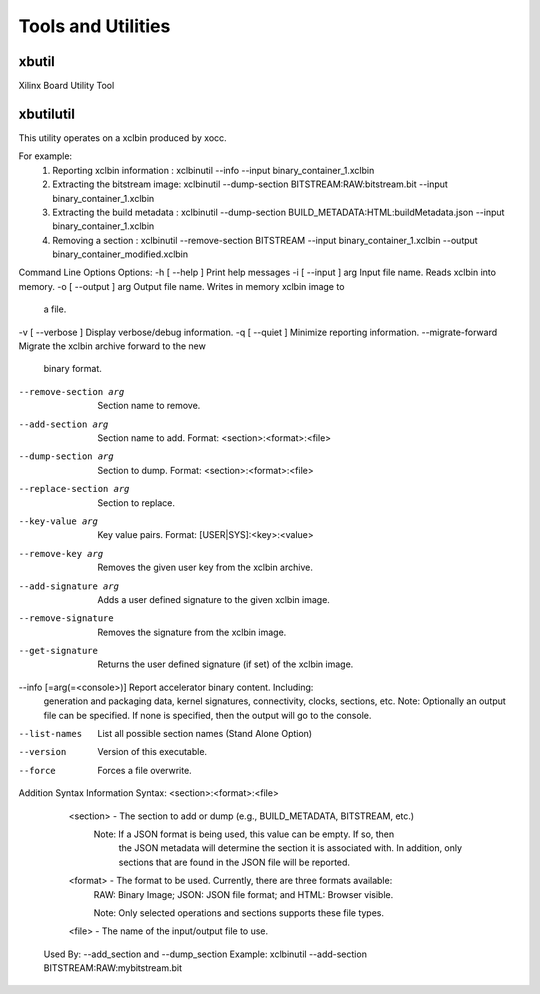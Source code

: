 Tools and Utilities
-------------------

xbutil
~~~~~

Xilinx Board Utility Tool



xbutilutil
~~~~~

This utility operates on a xclbin produced by xocc.

For example:
  1) Reporting xclbin information  : xclbinutil --info --input binary_container_1.xclbin
  2) Extracting the bitstream image: xclbinutil --dump-section BITSTREAM:RAW:bitstream.bit --input binary_container_1.xclbin
  3) Extracting the build metadata : xclbinutil --dump-section BUILD_METADATA:HTML:buildMetadata.json --input binary_container_1.xclbin
  4) Removing a section            : xclbinutil --remove-section BITSTREAM --input binary_container_1.xclbin --output binary_container_modified.xclbin

Command Line Options
Options:
-h [ --help ]             Print help messages
-i [ --input ] arg        Input file name. Reads xclbin into memory.
-o [ --output ] arg       Output file name. Writes in memory xclbin image to
                          a file.
-v [ --verbose ]          Display verbose/debug information.
-q [ --quiet ]            Minimize reporting information.
--migrate-forward         Migrate the xclbin archive forward to the new
                          binary format.
--remove-section arg      Section name to remove.
--add-section arg         Section name to add.  Format:
                          <section>:<format>:<file>
--dump-section arg        Section to dump. Format: <section>:<format>:<file>
--replace-section arg     Section to replace.
--key-value arg           Key value pairs.  Format: [USER|SYS]:<key>:<value>
--remove-key arg          Removes the given user key from the xclbin archive.
--add-signature arg       Adds a user defined signature to the given xclbin
                          image.
--remove-signature        Removes the signature from the xclbin image.
--get-signature           Returns the user defined signature (if set) of the
                          xclbin image.
--info [=arg(=<console>)] Report accelerator binary content.  Including:
                          generation and packaging data, kernel signatures,
                          connectivity, clocks, sections, etc.  Note:
                          Optionally an output file can be specified.  If
                          none is specified, then the output will go to the
                          console.
--list-names              List all possible section names (Stand Alone
                          Option)
--version                 Version of this executable.
--force                   Forces a file overwrite.

Addition Syntax Information
Syntax: <section>:<format>:<file>
    <section> - The section to add or dump (e.g., BUILD_METADATA, BITSTREAM, etc.)
                Note: If a JSON format is being used, this value can be empty.  If so, then
                      the JSON metadata will determine the section it is associated with.
                      In addition, only sections that are found in the JSON file will be reported.

    <format>  - The format to be used.  Currently, there are three formats available:
                RAW: Binary Image; JSON: JSON file format; and HTML: Browser visible.

                Note: Only selected operations and sections supports these file types.

    <file>    - The name of the input/output file to use.

  Used By: --add_section and --dump_section
  Example: xclbinutil --add-section BITSTREAM:RAW:mybitstream.bit
